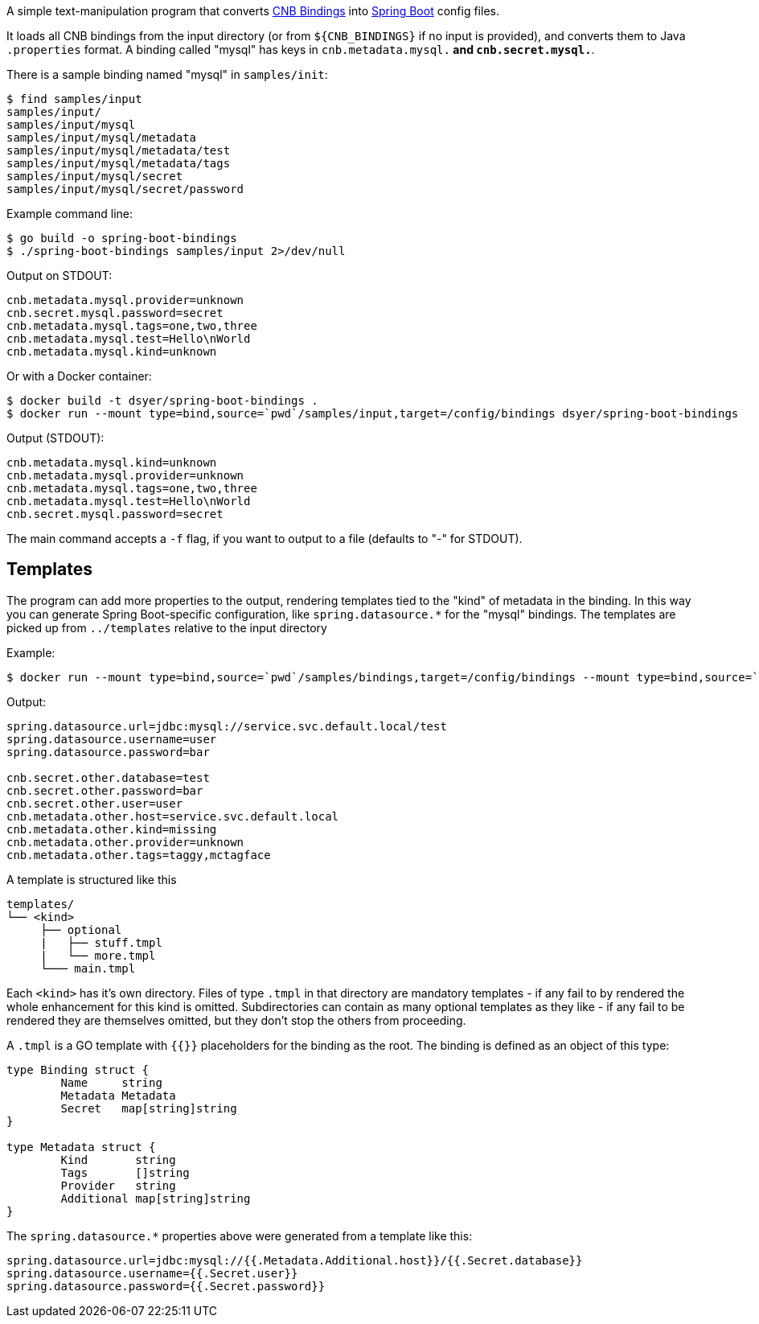 A simple text-manipulation program that converts https://github.com/buildpack/spec/blob/master/extensions/bindings.md[CNB Bindings] into https://docs.spring.io/spring-boot/docs/current/reference/htmlsingle/#boot-features-external-config-application-property-files[Spring Boot] config files. 

It loads all CNB bindings from the input directory (or from `${CNB_BINDINGS}` if no input is provided), and converts them to Java `.properties` format. A binding called "mysql" has keys in `cnb.metadata.mysql.*` and `cnb.secret.mysql.*`.

There is a sample binding named "mysql" in `samples/init`:

```
$ find samples/input
samples/input/
samples/input/mysql
samples/input/mysql/metadata
samples/input/mysql/metadata/test
samples/input/mysql/metadata/tags
samples/input/mysql/secret
samples/input/mysql/secret/password
```

Example command line:

```
$ go build -o spring-boot-bindings
$ ./spring-boot-bindings samples/input 2>/dev/null
```

Output on STDOUT:

```
cnb.metadata.mysql.provider=unknown
cnb.secret.mysql.password=secret
cnb.metadata.mysql.tags=one,two,three
cnb.metadata.mysql.test=Hello\nWorld
cnb.metadata.mysql.kind=unknown
```

Or with a Docker container:

```
$ docker build -t dsyer/spring-boot-bindings .
$ docker run --mount type=bind,source=`pwd`/samples/input,target=/config/bindings dsyer/spring-boot-bindings
```

Output (STDOUT):

```
cnb.metadata.mysql.kind=unknown
cnb.metadata.mysql.provider=unknown
cnb.metadata.mysql.tags=one,two,three
cnb.metadata.mysql.test=Hello\nWorld
cnb.secret.mysql.password=secret
```

The main command accepts a `-f` flag, if you want to output to a file (defaults to "-" for STDOUT).

## Templates

The program can add more properties to the output, rendering templates tied to the "kind" of metadata in the binding. In this way you can generate Spring Boot-specific configuration, like `spring.datasource.*` for the "mysql" bindings. The templates are picked up from `../templates` relative to the input directory

Example:

```
$ docker run --mount type=bind,source=`pwd`/samples/bindings,target=/config/bindings --mount type=bind,source=`pwd`/samples/templates,target=/config/templates dsyer/spring-boot-bindings
```

Output:

```
spring.datasource.url=jdbc:mysql://service.svc.default.local/test
spring.datasource.username=user
spring.datasource.password=bar

cnb.secret.other.database=test
cnb.secret.other.password=bar
cnb.secret.other.user=user
cnb.metadata.other.host=service.svc.default.local
cnb.metadata.other.kind=missing
cnb.metadata.other.provider=unknown
cnb.metadata.other.tags=taggy,mctagface
```

A template is structured like this

```
templates/
└── <kind>
     ├── optional
     |   ├── stuff.tmpl
     |   └── more.tmpl
     └─── main.tmpl
```

Each `<kind>` has it's own directory. Files of type `.tmpl` in that directory are mandatory templates - if any fail to by rendered the whole enhancement for this kind is omitted. Subdirectories can contain as many optional templates as they like - if any fail to be rendered they are themselves omitted, but they don't stop the others from proceeding.

A `.tmpl` is a GO template with `{{}}` placeholders for the binding as the root. The binding is defined as an object of this type:

```
type Binding struct {
	Name     string
	Metadata Metadata
	Secret   map[string]string
}

type Metadata struct {
	Kind       string
	Tags       []string
	Provider   string
	Additional map[string]string
}
```

The `spring.datasource.*` properties above were generated from a template like this:

```
spring.datasource.url=jdbc:mysql://{{.Metadata.Additional.host}}/{{.Secret.database}}
spring.datasource.username={{.Secret.user}}
spring.datasource.password={{.Secret.password}}
```